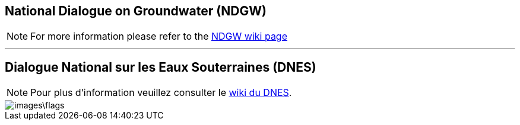 == National Dialogue on Groundwater (NDGW)

NOTE: For more information please refer to the link:https://github.com/lcnp/ndgw/wiki[NDGW wiki page]

'''

== Dialogue National sur les Eaux Souterraines (DNES)

NOTE: Pour plus d'information veuillez consulter le link:https://github.com/lcnp/ndgw/wiki[wiki du DNES]. 

image::images\flags.jpg[]
